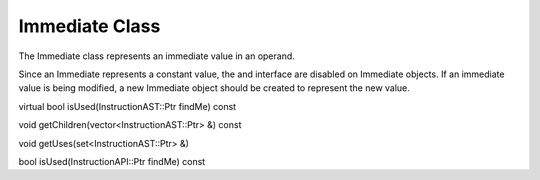 .. _sec:immediate:

Immediate Class
---------------

The Immediate class represents an immediate value in an operand.

Since an Immediate represents a constant value, the and interface are
disabled on Immediate objects. If an immediate value is being modified,
a new Immediate object should be created to represent the new value.

virtual bool isUsed(InstructionAST::Ptr findMe) const

void getChildren(vector<InstructionAST::Ptr> &) const

void getUses(set<InstructionAST::Ptr> &)

bool isUsed(InstructionAPI::Ptr findMe) const
